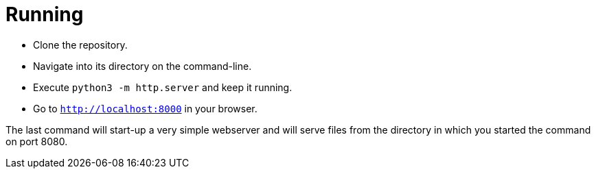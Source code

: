 = Running

* Clone the repository.
* Navigate into its directory on the command-line.
* Execute `python3 -m http.server` and keep it running.
* Go to `http://localhost:8000` in your browser.

The last command will start-up a very simple webserver and will serve files from the directory in which you started the command on port 8080.

